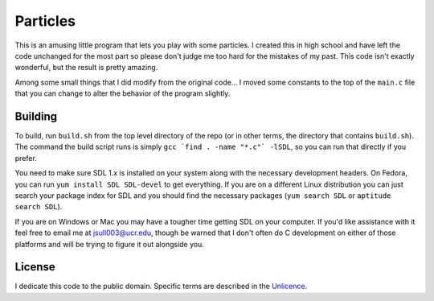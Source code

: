 Particles
==================

This is an amusing little program that lets you play with some particles. I
created this in high school and have left the code unchanged for the most part
so please don't judge me too hard for the mistakes of my past. This code isn't
exactly wonderful, but the result is pretty amazing.

Among some small things that I did modify from the original code... I moved
some constants to the top of the ``main.c`` file that you can change to alter
the behavior of the program slightly.

Building
-------------------

To build, run ``build.sh`` from the top level directory of the repo (or
in other terms, the directory that contains ``build.sh``). The command the
build script runs is simply ``gcc `find . -name "*.c"` -lSDL``, so you can run
that directly if you prefer.

You need to make sure SDL 1.x is installed on your system along with the
necessary development headers. On Fedora, you can run
``yum install SDL SDL-devel`` to get everything. If you are on a different
Linux distribution you can just search your package index for SDL and you
should find the necessary packages (``yum search SDL`` or
``aptitude search SDL``).

If you are on Windows or Mac you may have a tougher time getting SDL on your
computer. If you'd like assistance with it feel free to email me at
jsull003@ucr.edu, though be warned that I don't often do C development on
either of those platforms and will be trying to figure it out alongside you.

License
-------------------

I dedicate this code to the public domain. Specific terms are described in the
`Unlicence <http://unlicense.org/>`_.
